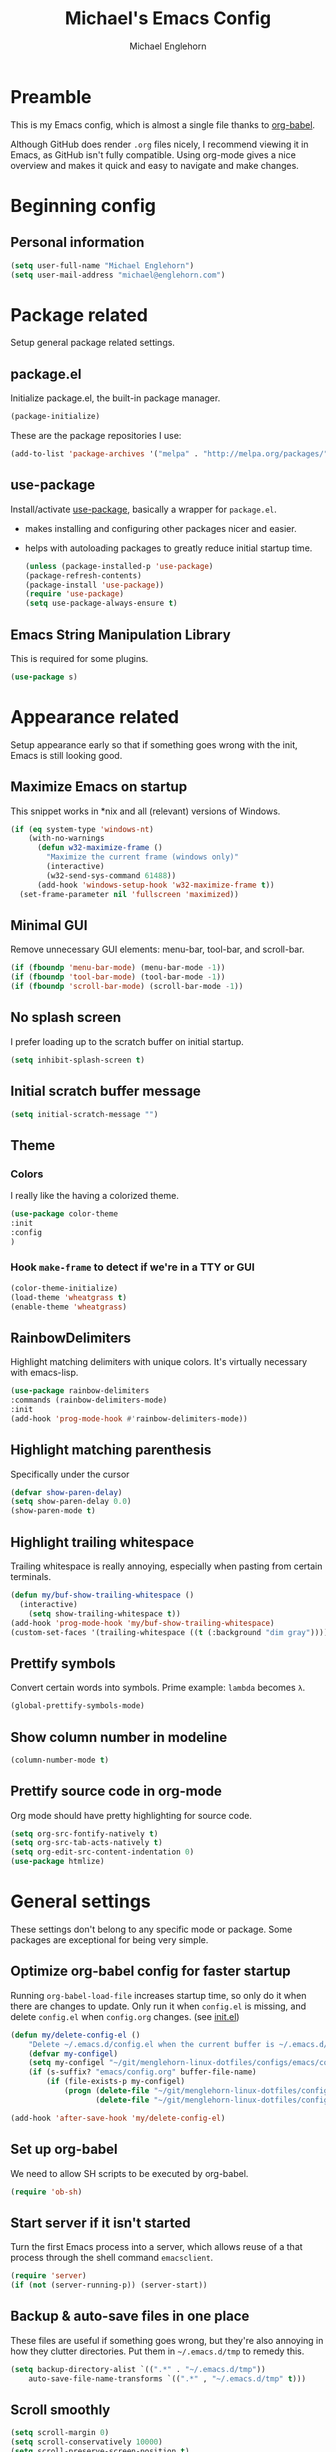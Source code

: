 #+TITLE: Michael's Emacs Config
#+AUTHOR: Michael Englehorn
#+EMAIL: michael@englehorn.com
#+HTML_HEAD: <style type="text/css">pre.src {background-color: #303030; color: #e5e5e5;}</style>
#+HTML_HEAD: <link  href="https://cdnjs.cloudflare.com/ajax/libs/twitter-bootstrap/3.3.5/css/bootstrap.min.css" rel="stylesheet">
#+HTML_HEAD: <script src="https://cdnjs.cloudflare.com/ajax/libs/jquery/1.11.3/jquery.min.js"></script>
#+HTML_HEAD: <script src="https://cdnjs.cloudflare.com/ajax/libs/twitter-bootstrap/3.3.5/js/bootstrap.min.js"></script>


* Preamble
  This is my Emacs config, which is almost a single file thanks to [[http://orgmode.org/worg/org-contrib/babel/intro.html][org-babel]].
  
  Although GitHub does render =.org= files nicely, I recommend viewing it in Emacs, as GitHub isn't fully compatible. Using org-mode gives a nice overview and makes it quick and easy to navigate and make changes.
  
  #+latex: \newpage
* Beginning config
** Personal information
   #+BEGIN_SRC emacs-lisp
   (setq user-full-name "Michael Englehorn")
   (setq user-mail-address "michael@englehorn.com")
   #+END_SRC
   #+latex: \newpage
* Package related
  
  Setup general package related settings.
  
** package.el
   
   Initialize package.el, the built-in package manager.
   
   #+BEGIN_SRC emacs-lisp
   (package-initialize)
   #+END_SRC
   
   These are the package repositories I use:
   
   #+BEGIN_SRC emacs-lisp
   (add-to-list 'package-archives '("melpa" . "http://melpa.org/packages/"))
   #+END_SRC
   
** use-package
   
   Install/activate [[https://github.com/jwiegley/use-package][use-package]], basically a wrapper for =package.el=.
   
    - makes installing and configuring other packages nicer and easier.
    - helps with autoloading packages to greatly reduce initial startup time.
      
      #+BEGIN_SRC emacs-lisp
      (unless (package-installed-p 'use-package)
	  (package-refresh-contents)
	  (package-install 'use-package))
      (require 'use-package)
      (setq use-package-always-ensure t)
      #+END_SRC

** Emacs String Manipulation Library
   
   This is required for some plugins.
   
   #+BEGIN_SRC emacs-lisp
   (use-package s)
   #+END_SRC
   
   #+latex: \newpage
* Appearance related
  
  Setup appearance early so that if something goes wrong with the init, Emacs is still looking good.
  
** Maximize Emacs on startup
   
   This snippet works in *nix and all (relevant) versions of Windows.
   
   #+BEGIN_SRC emacs-lisp
   (if (eq system-type 'windows-nt)
       (with-no-warnings
         (defun w32-maximize-frame ()
           "Maximize the current frame (windows only)"
           (interactive)
           (w32-send-sys-command 61488))
         (add-hook 'windows-setup-hook 'w32-maximize-frame t))
     (set-frame-parameter nil 'fullscreen 'maximized))
   #+END_SRC
   
** Minimal GUI
   
   Remove unnecessary GUI elements: menu-bar, tool-bar, and scroll-bar.
   
   #+BEGIN_SRC emacs-lisp
   (if (fboundp 'menu-bar-mode) (menu-bar-mode -1))
   (if (fboundp 'tool-bar-mode) (tool-bar-mode -1))
   (if (fboundp 'scroll-bar-mode) (scroll-bar-mode -1))
   #+END_SRC
   
** No splash screen
   
   
   I prefer loading up to the scratch buffer on initial startup.
   
   #+BEGIN_SRC emacs-lisp
   (setq inhibit-splash-screen t)
   #+END_SRC
   
** Initial scratch buffer message
   
   #+BEGIN_SRC emacs-lisp
   (setq initial-scratch-message "")
   #+END_SRC
   
** Theme
   
*** Colors
    
    I really like the having a colorized theme.
    
    #+BEGIN_SRC emacs-lisp
    (use-package color-theme
    :init
    :config
    )
    #+END_SRC
    
*** Hook =make-frame= to detect if we're in a TTY or GUI
    #+BEGIN_SRC emacs-lisp
    (color-theme-initialize)
    (load-theme 'wheatgrass t)
    (enable-theme 'wheatgrass)
    #+END_SRC
** RainbowDelimiters
   
   Highlight matching delimiters with unique colors. It's virtually necessary with emacs-lisp.
   
   #+BEGIN_SRC emacs-lisp
   (use-package rainbow-delimiters
   :commands (rainbow-delimiters-mode)
   :init
   (add-hook 'prog-mode-hook #'rainbow-delimiters-mode))
   #+END_SRC
   
** Highlight matching parenthesis
   
   Specifically under the cursor
   
   #+BEGIN_SRC emacs-lisp
   (defvar show-paren-delay)
   (setq show-paren-delay 0.0)
   (show-paren-mode t)
   #+END_SRC
   
** Highlight trailing whitespace
   
   Trailing whitespace is really annoying, especially when pasting from certain terminals.
   
   #+BEGIN_SRC emacs-lisp
   (defun my/buf-show-trailing-whitespace ()
     (interactive)
       (setq show-trailing-whitespace t))
   (add-hook 'prog-mode-hook 'my/buf-show-trailing-whitespace)
   (custom-set-faces '(trailing-whitespace ((t (:background "dim gray")))))
   #+END_SRC
   
** Prettify symbols
   
   Convert certain words into symbols. Prime example: =lambda= becomes =λ=.
   
   #+BEGIN_SRC emacs-lisp
   (global-prettify-symbols-mode)
   #+END_SRC
   
** Show column number in modeline
   
   #+BEGIN_SRC emacs-lisp
   (column-number-mode t)
   #+END_SRC
   
** Prettify source code in org-mode
   Org mode should have pretty highlighting for source code.
   
   #+BEGIN_SRC emacs-lisp
   (setq org-src-fontify-natively t)
   (setq org-src-tab-acts-natively t)
   (setq org-edit-src-content-indentation 0)
   (use-package htmlize)
   #+END_SRC
   
   #+latex: \newpage
* General settings
  
  These settings don't belong to any specific mode or package. Some packages are
  exceptional for being very simple.
  
** Optimize org-babel config for faster startup
   
   Running =org-babel-load-file= increases startup time, so only do it when there
   are changes to update. Only run it when =config.el= is missing, and delete
   =config.el= when =config.org= changes. (see [[file:init.el::%3B%3B%20`org-babel-load-file`%20increases%20startup%20time,%20so%20only%20do%20it%20if%20necessary.][init.el]])
   
   #+BEGIN_SRC emacs-lisp
   (defun my/delete-config-el ()
       "Delete ~/.emacs.d/config.el when the current buffer is ~/.emacs.d/config.org"
       (defvar my-configel)
       (setq my-configel "~/git/menglehorn-linux-dotfiles/configs/emacs/config.el")
       (if (s-suffix? "emacs/config.org" buffer-file-name)
           (if (file-exists-p my-configel)
               (progn (delete-file "~/git/menglehorn-linux-dotfiles/configs/emacs/config.el")
                      (delete-file "~/git/menglehorn-linux-dotfiles/configs/emacs/config.elc")))))

   (add-hook 'after-save-hook 'my/delete-config-el)
   #+END_SRC
   
** Set up org-babel
   We need to allow SH scripts to be executed by org-babel.
   
   #+BEGIN_SRC emacs-lisp
   (require 'ob-sh)
   #+END_SRC
   
** Start server if it isn't started
   
   Turn the first Emacs process into a server, which allows reuse of a that process
   through the shell command =emacsclient=.
   
   #+BEGIN_SRC emacs-lisp
   (require 'server)
   (if (not (server-running-p)) (server-start))
   #+END_SRC
   
** Backup & auto-save files in one place
   
   These files are useful if something goes wrong, but they're also annoying in how
   they clutter directories. Put them in =~/.emacs.d/tmp= to remedy this.
   
   #+BEGIN_SRC emacs-lisp
   (setq backup-directory-alist `((".*" . "~/.emacs.d/tmp"))
	   auto-save-file-name-transforms `((".*" , "~/.emacs.d/tmp" t)))
   #+END_SRC
   
** Scroll smoothly
   
   #+BEGIN_SRC emacs-lisp
   (setq scroll-margin 0)
   (setq scroll-conservatively 10000)
   (setq scroll-preserve-screen-position t)
   #+END_SRC
   
** Sentences end with a single period
   
   #+BEGIN_SRC emacs-lisp
   (setq sentence-end-double-space nil)
   #+END_SRC
   
** y/n instead of yes/no
   
   #+BEGIN_SRC emacs-lisp
   (fset 'yes-or-no-p 'y-or-n-p)
   #+END_SRC
   
** Wrap text at 80 characters
   
   #+BEGIN_SRC emacs-lisp
   (setq-default fill-column 80)
   #+END_SRC
   
** Auto-detect indent settings
   
   I prefer to follow a file's indenting style instead of enforcing my own, if
   possible. =dtrt-indent= does this and works for most mainstream languages.
   
   #+BEGIN_SRC emacs-lisp
   (use-package dtrt-indent)
   #+END_SRC
   
** Auto-update changed files
   
   If a file is changed outside of Emacs, automatically load those changes.
   
   #+BEGIN_SRC emacs-lisp
   (global-auto-revert-mode t)
   #+END_SRC
   
** Auto-executable scripts in *nix
   
   When saving a file that starts with =#!=, make it executable.
   
   #+BEGIN_SRC emacs-lisp
   (add-hook 'after-save-hook
	   'executable-make-buffer-file-executable-if-script-p)
   #+END_SRC
   
** Enable HideShow in programming modes
   
   Useful for getting an overview of the code. It works better in some
   languages and layouts than others.
   
   #+BEGIN_SRC emacs-lisp
   (defun my/enable-hideshow ()
       (interactive)
       (hs-minor-mode t))
   (add-hook 'prog-mode-hook 'my/enable-hideshow)
   #+END_SRC
   
** Recent Files
   
   Enable =recentf-mode= and remember a lot of files.
   
   #+BEGIN_SRC emacs-lisp
   (recentf-mode 1)
   (defvar recentf-max-saved-items)
   (setq recentf-max-saved-items 200)
   #+END_SRC
   
** Better same-name buffer distinction
   
   When two buffers are open with the same name, this makes it easier to tell them
   apart.
   
   #+BEGIN_SRC emacs-lisp
   (require 'uniquify)
   (setq uniquify-buffer-name-style 'forward)
   #+END_SRC
   
** Remember last position for reopened files
    
   #+BEGIN_SRC emacs-lisp
   (if (version< emacs-version "25.0")
       (progn (require 'saveplace)
	   (setq-default save-place t))
   (save-place-mode 1))
   #+END_SRC
    
** Disable garbage collection in minibuffer
    
   See [[http://tiny.cc/7wd7ay][this article]] for more info.
    
   #+BEGIN_SRC emacs-lisp
   (defun my/minibuffer-setup-hook ()
   (setq gc-cons-threshold most-positive-fixnum))
   (defun my/minibuffer-exit-hook ()
   (setq gc-cons-threshold 800000))
   (add-hook 'minibuffer-setup-hook #'my/minibuffer-setup-hook)
   (add-hook 'minibuffer-exit-hook #'my/minibuffer-exit-hook)
   #+END_SRC
** Configure default web browser
   I use Chrome as my default browser.

   #+BEGIN_SRC emacs-lisp
   (defvar browse-url-generic-program)
   (if (eq system-type 'darwin)
       (setq browse-url-browser-function 'browse-url-generic
             browse-url-generic-program "/Applications/Google Chrome.app/Contents/MacOS/Google Chrome"))
   (if (eq system-type 'gnu/linux)
       (setq browse-url-browser-function 'w3m-browse-url))
   #+END_SRC
** Use plink on windows
   Windows doesn't have the ssh command.

   #+BEGIN_SRC emacs-lisp
   (when (eq window-system 'w32)
     (setq tramp-default-method "plink"))
   #+END_SRC
   #+latex: \newpage
* Install and Set Up packages
** BBDB
   
   Install the Big Brother Database
   
   #+BEGIN_SRC emacs-lisp
   (use-package bbdb
     :init
     (require 'bbdb)
     (bbdb-initialize 'gnus 'message))
   #+END_SRC
** =request.el=
   This is an HTTP library for emacs.

   #+BEGIN_SRC emacs-lisp
   (use-package request)
   #+END_SRC
** =git=
   An Elisp API for programmatically using Git.

   #+BEGIN_SRC emacs-lisp
   (use-package git)
   #+END_SRC
** =el-get=
   I use this to grab arbitrary lisp from github.

   #+BEGIN_SRC emacs-lisp
   (add-to-list 'load-path "~/.emacs.d/el-get")
   (use-package el-get)
   (require 'el-get)

   #+END_SRC
** ERC IRC Client
   
   IRC Client for Emacs
   
   #+BEGIN_SRC emacs-lisp
   (use-package erc-colorize)
   (use-package erc-crypt)
   (use-package erc-hl-nicks)
   (use-package erc-image)
   (use-package erc-social-graph)
   (use-package erc-youtube)
   (require 'tls)
   (make-variable-buffer-local 'erc-fill-column)
   (add-hook 'window-configuration-change-hook 
	     '(lambda ()
		(save-excursion
		  (walk-windows
		   (lambda (w)
		     (let ((buffer (window-buffer w)))
		       (set-buffer buffer)
		       (when (eq major-mode 'erc-mode)
			 (setq erc-fill-column (- (window-width w) 2)))))))))
   #+END_SRC
   
** Twitter Mode
   
   Browse Twitter from Emacs
   
   #+BEGIN_SRC emacs-lisp
   (use-package twittering-mode
     :init
     (if (executable-find "convert")
         (setq twittering-convert-fix-size 32))
     (if (executable-find "gzip")
         (setq twittering-use-icon-storage t)))
   #+END_SRC
   
** Evil Powerline
   
   Powerline for Evil mode
   
   #+BEGIN_SRC emacs-lisp
   (use-package powerline)
   (use-package powerline-evil)
   #+END_SRC
   
** Magit
   
   Easy Git management
   
   #+BEGIN_SRC emacs-lisp
   (use-package magit)
   (use-package magit-popup)
   #+END_SRC
   
** Ledger Mode
   
   I use ledger-cli for my personal finances, here I make it evil friendly.
   
   #+BEGIN_SRC emacs-lisp
   (use-package ledger-mode
     :ensure t
     :init
     (setq ledger-clear-whole-transactions 1)

     :config
     (add-to-list 'evil-emacs-state-modes 'ledger-report-mode)
     :mode "\\.ldg\\'")
   #+END_SRC
   
** Smex
   
   Smart M-x for Emacs
   
   #+BEGIN_SRC emacs-lisp
   (use-package smex
     :init
     (global-set-key (kbd "M-x") 'smex))
   #+END_SRC
   
** Git Commit Mode
   
   Mode for Git Commits
   
   #+BEGIN_SRC emacs-lisp
   (use-package git-commit)
   #+END_SRC

** JSON Formatter
   Command to clean up and prettify json.

   #+BEGIN_SRC emacs-lisp
   (use-package json-mode)
   #+END_SRC
** EMMS

   
   Emacs Multimedia System
   
   #+BEGIN_SRC emacs-lisp
   (use-package emms)
   (use-package emms-info-mediainfo)

   (require 'emms-setup)
   (emms-standard)
   (emms-default-players)

   ;; After loaded
   ;(require 'emms-info-mediainfo)
   ;(add-to-list 'emms-info-functions 'emms-info-mediainfo)
   (require 'emms-info-metaflac)
   (add-to-list 'emms-info-functions 'emms-info-metaflac)

   (require 'emms-player-simple)
   (require 'emms-source-file)
   (require 'emms-source-playlist)
   (setq emms-source-file-default-directory "~/Music/")
   #+END_SRC
   
** w3m
   
   Web browser for Emacs
   
   #+BEGIN_SRC emacs-lisp
   (cond
    ((string-equal system-type "windows-nt")
     (progn
       ))
    ((string-equal system-type "gnu/linux")
     (progn
       (use-package w3m
         :ensure t
         :init
         (setenv "PATH" (concat (getenv "PATH") ":/usr/local/bin"))
         (setq exec-path (append exec-path '("/usr/local/bin")))
         (autoload 'w3m-browse-url "w3m")
         (global-set-key "\C-xm" 'browse-url-at-point)
         (setq w3m-use-cookies t)
         (setq w3m-default-display-inline-images t)))))
   #+END_SRC
   
** multi-term
   
   Multiple terminal manager for Emacs
   
   #+BEGIN_SRC emacs-lisp
   (use-package multi-term
     :init
     (setq multi-term-program "/bin/bash"))
   #+END_SRC
** web-mode
   
   web-mode.el is an emacs major mode for editing web templates aka HTML files embedding parts (CSS/JavaScript) and blocks (pre rendered by client/server side engines).
   
   #+BEGIN_SRC emacs-lisp
   (use-package web-mode
     :init
       (require 'web-mode)
       (add-to-list 'auto-mode-alist '("\\.phtml\\'" . web-mode))
       (add-to-list 'auto-mode-alist '("\\.php\\'" . web-mode))
       (add-to-list 'auto-mode-alist '("\\.tpl\\.php\\'" . web-mode))
       (add-to-list 'auto-mode-alist '("\\.[agj]sp\\'" . web-mode))
       (add-to-list 'auto-mode-alist '("\\.as[cp]x\\'" . web-mode))
       (add-to-list 'auto-mode-alist '("\\.erb\\'" . web-mode))
       (add-to-list 'auto-mode-alist '("\\.mustache\\'" . web-mode))
       (add-to-list 'auto-mode-alist '("\\.djhtml\\'" . web-mode)))
   #+END_SRC
** =exec-path-from-shell=
   This is used to grab envirtonment variables from the shell.

   #+BEGIN_SRC emacs-lisp
   (when (not (eq window-system 'w32))
     (use-package exec-path-from-shell
       :init
       (require 'exec-path-from-shell)
       (exec-path-from-shell-copy-env "SSH_AGENT_PID")
       (exec-path-from-shell-copy-env "PATH")
       (exec-path-from-shell-copy-env "SSH_AUTH_SOCK")))
   #+END_SRC
** =Company-mode=
   Company is a text completion framework for Emacs.
   The name stands for "complete anything". It uses pluggable back-ends and front-ends to retrieve and display completion candidates.
   #+BEGIN_SRC emacs-lisp
   (use-package company
     :init
     (add-hook 'after-init-hook 'global-company-mode))
   #+END_SRC
** =nnreddit=
   A Reddit backend for the Gnus newsreader.

   #+BEGIN_SRC emacs-lisp
   ;(el-get-bundle nnredit
   ;  :url "https://github.com/paul-issartel/nnreddit.git"
   ;  (add-to-list 'gnus-secondary-select-methods '(nnreddit "")))
   #+END_SRC
** Matrix Integration
   A Matrix Chat client.

   #+BEGIN_SRC emacs-lisp
   ;(use-package matrix-client)
   ;(require 'matrix-client)
   ;(setq matrix-homeserver-base-url "https://matrix.productionservers.net")
   #+END_SRC
** =govc= VMware Integration
   A VMware integration script

   #+BEGIN_SRC emacs-lisp
   (use-package govc)
   #+END_SRC
** =helm-spotify-plus=
   I enjoy listening to spotify, bonus points for emacs integration.

   #+BEGIN_SRC emacs-lisp
   (use-package helm-spotify-plus
     :init
     (global-set-key (kbd "C-c s s") 'helm-spotify-plus))
   #+END_SRC
** =helm-bbdb=
   Using helm to access and use the BBDB is nice too.

   #+BEGIN_SRC emacs-lisp
   (use-package helm-bbdb
     :init
     (global-set-key (kbd "C-c s b") 'helm-bbdb))
   #+END_SRC
** =helm-pass=
   Pass is pretty nice password manager

   #+BEGIN_SRC emacs-lisp
   (use-package helm-pass
     :init
     (global-set-key (kbd "C-c s p") 'helm-pass))
   #+END_SRC
** =helm-emms=
   This package makes using emms super easy!
   #+BEGIN_SRC emacs-lisp
   (use-package helm-emms
     :init
     (global-set-key (kbd "C-c s e") 'helm-emms))
   #+END_SRC
** Golang
   All the packages associated with golang.

   #+BEGIN_SRC emacs-lisp
   (use-package go-mode)
   (use-package go-stacktracer)
   (use-package go-complete)
   (use-package go-eldoc)
   #+END_SRC
#+latex: \newpage
* =Org-mode=
** Install org-mode
   
   #+BEGIN_SRC emacs-lisp
   (use-package org)
   #+END_SRC

** Todo Keywords  
   Here are my =TODO= states and color settings.

   #+BEGIN_SRC emacs-lisp
   (setq org-todo-keywords
         (quote ((sequence "TODO(t)" "NEXT(n)" "|" "DONE(d)")
                 (sequence "WAITING(W@/!)" "HOLD(h@/!)" "|" "CANCELLED(c@/!)" "PHONE" "MEETING"))))

   (setq org-todo-keyword-faces
         (quote (("TODO" :foreground "red" :weight bold)
                 ("NEXT" :foreground "blue" :weight bold)
                 ("DONE" :foreground "forest green" :weight bold)
                 ("WAITING" :foreground "orange" :weight bold)
                 ("HOLD" :foreground "magenta" :weight bold)
                 ("CANCELLED" :foreground "forest green" :weight bold)
                 ("MEETING" :foreground "forest green" :weight bold)
                 ("PHONE" :foreground "forest green" :weight bold))))
   #+END_SRC
** Todo Selection
   #+BEGIN_SRC emacs-lisp
   (setq org-use-fast-todo-selection t)
   #+END_SRC
   Changing a task state is done with =C-c C-t KEY=
** Todo State Triggers
   Trigger breakdown
   - Moving a task to =CANCELLED= adds a =CANCELLED= tag
   - Moving a task to =WAITING= adds a =WAITING= tag
   - Moving a task to =HOLD= adds =WAITING= and =HOLD= tags
   - Moving a task to a done state removes =WAITING= and =HOLD= tags
   - Moving a task to =TODO= removes =WAITING=, =CANCELLED=, and =HOLD= tags
   - Moving a task to =NEXT= removes =WAITING=, =CANCELLED=, and =HOLD= tags
   - Moving a task to =DONE= removes =WAITING=, =CANCELLED=, and =HOLD= tags

   #+BEGIN_SRC emacs-lisp
   (setq org-todo-state-tags-triggers
         (quote (("CANCELLED" ("CANCELLED" . t))
                 ("WAITING" ("WAITING" . t))
                 ("HOLD" ("WAITING") ("HOLD" . t))
                 (done ("WAITING") ("HOLD"))
                 ("TODO" ("WAITING") ("CANCELLED") ("HOLD"))
                 ("NEXT" ("WAITING") ("CANCELLED") ("HOLD"))
                 ("DONE" ("WAITING") ("CANCELLED") ("HOLD")))))
   #+END_SRC
** Remove empty =LOGBOOK= drawers
   #+BEGIN_SRC emacs-lisp
   ;; Remove empty LOGBOOK drawers on clock out
   (defun bh/remove-empty-drawer-on-clock-out ()
     (interactive)
     (save-excursion
       (beginning-of-line 0)
       (org-remove-empty-drawer-at "LOGBOOK" (point))))

   (add-hook 'org-clock-out-hook 'bh/remove-empty-drawer-on-clock-out 'append)
   #+END_SRC
** Refile captured
   Any file in =org-agenda-files= are valid refile targets.

   #+BEGIN_SRC emacs-lisp
   ; Targets include any file contributing to the agenda - up to 9 levels deep
   (setq org-refile-targets (quote ((org-agenda-files :maxlevel . 9))))

   ; Use full outline paths for refile targets - we file directly with IDO
   (setq org-refile-use-outline-path t)

   ; Targets complete directly with IDO
   (setq org-outline-path-complete-in-steps nil)

   ; Allow refile to create parent tasks with confirmation
   (setq org-refile-allow-creating-parent-nodes (quote confirm))

   ;;;; Refile settings
   ; Exclude DONE state tasks from refile targets
   (defun bh/verify-refile-target ()
     "Exclude todo keywords with a done state from refile targets"
     (not (member (nth 2 (org-heading-components)) org-done-keywords)))

   (setq org-refile-target-verify-function 'bh/verify-refile-target)
   #+END_SRC
** =Org-bullets=
   I don't see a reason why you /wouldn't/ want this.
   
   #+BEGIN_SRC emacs-lisp
   (use-package org-bullets
     :commands (org-bullets-mode)
     :init
       (setq org-bullets-bullet-list '("●"))
       (add-hook 'org-mode-hook 'org-bullets-mode))
   #+END_SRC
   
** Set up notes and todos
   
   =Org-mode= is great for project management, and I use it quite a bit for that.
   
   #+BEGIN_SRC emacs-lisp
   (setq org-default-notes-file "~/Nextcloud/org-mode/work.org")

   ;; Org-Mode Capture Templates
   (defvar org-capture-templates)
   (setq org-capture-templates
         '(("t" "Todo" entry (file+headline "~/Nextcloud/org-mode/refile.org" "Tasks")
            "* TODO %?\n%U\n%a\n" :clock-in nil :clock-resume nil)
           ("r" "Respond" entry (file "~/Nextcloud/org-mode/refile.org")
            "* NEXT Respond to %:from %:subject\nSCHEDULED: %t\n%U\n%a\n" :clock-in t :clock-resume t :immediate-finish t)
           ("j" "Journal" entry (file+datetree "~/Nextcloud/org-mode/journal.org")
            "* %? %?\n%U\n" :clock-in t :clock-resume t)
           ("m" "Meeting" entry (file "~/Nextcloud/org-mode/refile.org")
            "* MEETING with %? :MEETING:\n%U" :clock-in t :clock-resume t)
           ("p" "Phone call" entry (file "~/Nextcloud/org-mode/calls.org")
            "* PHONE %? :PHONE:\n%U" :clock-in t :clock-resume t)))

   (global-set-key (kbd "C-c c") 'org-capture)
   (global-set-key (kbd "C-c a") 'org-agenda)
   (global-set-key (kbd "C-c l") 'org-store-link)
   (setq org-log-done 'time)
   #+END_SRC
   
** =ob-dot=
   Let's set up capacity to create pretty diagrams

   #+BEGIN_SRC emacs-lisp
   (require 'ob-dot)
   #+END_SRC
** =ox-twbs=
   
   
   =Twitter Bootstrap= or just =Bootstrap= is prettier than out of the box =Org-mode=.
   Let's get it installed!
   
   #+BEGIN_SRC emacs-lisp
   (use-package ox-twbs)
   #+END_SRC
** =ox-latex=
   
   =ox-latex= allows syntax highlighted output. Just make sure to run the following code.
   
   #+BEGIN_SRC sh
   sudo pip install pygments
   #+END_SRC
   
   And set up =ox-latex=
   #+BEGIN_SRC emacs-lisp
   (require 'ox-latex)
   (add-to-list 'org-latex-packages-alist '("" "minted"))
   (setq org-latex-listings 'minted)
   (setq org-latex-pdf-process
	 '("xelatex -shell-escape -interaction nonstopmode -output-directory %o %f"))
   #+END_SRC

** =ob-sql=
   =ob-sql= allows me to add MySQL queries to org-mode and execute them.

   #+BEGIN_SRC emacs-lisp
   (use-package sql
     :init
     (require 'sql))
   (require 'ob-sql)
   #+END_SRC
** =ob-blockdiag=
   Create diagrams in org-mode.

   #+BEGIN_SRC emacs-lisp
   (use-package ob-blockdiag
     :init
     (require 'ob-blockdiag))
   #+END_SRC
** =ob-ledger=
   Call ledger from org-mode

   #+BEGIN_SRC emacs-lisp
   (require 'ob-ledger)
   #+END_SRC
** =org-trello=
   Gotta connect to Trello!

   #+BEGIN_SRC emacs-lisp
   (use-package org-trello
     :init
     (require 'org-trello)
     (add-to-list 'auto-mode-alist '("\\.trello$" . org-mode))
     (add-hook 'org-mode-hook
               (lambda ()
                 (let ((filename (buffer-file-name (current-buffer))))
                   (when (and filename (string= "trello" (file-name-extension filename)))
                     (org-trello-mode)))))
     (defun my-trello-mode-setup ()
       (setq browse-url-browser-function 'browse-url-firefox))
     (add-hook 'org-trello-mode-hook 'my-trello-mode-setup))
   #+END_SRC
** org-publish
   I have a website to publish!

   #+BEGIN_SRC emacs-lisp
   (setq org-publish-project-alist
	 '(
	   ("org-notes"
	    :base-directory "~/Nextcloud/org/"
	    :base-extension "org"
	    :publishing-directory "/root@websites01.lan.productionservers.net:/mnt/sites/michael.englehorn.com/public_html/"
	    :recursive t
	    :publishing-function org-twbs-publish-to-html
	    :headline-levels 4
	    :auto-preamble t)
	   ("org-static"
	    :base-directory "~/Nextcloud/org/"
	    :base-extension "css\\|js\\|png\\|jpg\\|gif\\|pdf\\|mp3\\|ogg\\|swf\\|php\\|txt\\|asc"
	    :publishing-directory "/root@websites01.lan.productionservers.net:/mnt/sites/michael.englehorn.com/public_html/"
	    :recursive t
	    :publishing-function org-publish-attachment)
	   ("org" :components ("org-notes" "org-static"))))
   #+END_SRC
   #+latex: \newpage
* Customizations
** Powerline
   
   Initialize the Powerline.
   
   #+BEGIN_SRC emacs-lisp
   (require 'powerline)
   #+END_SRC
   
** Powerline theme
   
   Set up the powerline theme
   
   #+BEGIN_SRC emacs-lisp
   (powerline-default-theme)
   #+END_SRC

** Load secrets
   
   I keep slightly more sensitive information in a separate file so that I can easily publish my main configuration.
   
   #+BEGIN_SRC emacs-lisp
   (el-get-bundle menglehorn-emacs-secret
     :url "git@github.com:K0HAX/menglehorn-emacs-secret.git"
     :feature "menglehorn-emacs-secret"
     :submodule nil
     (load-file "~/.emacs.d/el-get/menglehorn-emacs-secret/menglehorn-emacs-secret.elc"))
   #+END_SRC
 
** Restart Emacs
   
   It's useful to be able to restart emacs from inside emacs.
   Configure restart-emacs to allow this.
   
   #+BEGIN_SRC emacs-lisp
   (use-package restart-emacs)
   #+END_SRC
** Ledger Reports

   Some custom and shorter keywords for ledger reports (C-r r in ledger-mode)

   #+BEGIN_SRC emacs-lisp
   (setq ledger-reports
         (quote
          (("register" "ledger ")
           ("bal" "ledger -f %(ledger-file) bal Assets Liabilities")
           ("bigbal" "ledger -f %(ledger-file) bal")
           ("reg" "ledger -f %(ledger-file) reg")
           ("payee" "ledger -f %(ledger-file) reg @%(payee)")
           ("account" "ledger -f %(ledger-file) reg %(account)"))))
   #+END_SRC
** Newsticker List
   Set up RSS feeds

   #+BEGIN_SRC emacs-lisp
   (setq newsticker-url-list-defaults
   (quote
       (("NY Times" "http://partners.userland.com/nytRss/nytHomepage.xml")
       ("The Register" "http://www.theregister.co.uk/tonys/slashdot.rdf")
       ("slashdot" "http://slashdot.org/index.rss" nil 3600))))
   #+END_SRC
** Mail Processing

   Set up the mail sending function

   #+BEGIN_SRC emacs-lisp
   (setq send-mail-function 'smtpmail-send-it)
   #+END_SRC
** Twittering Mode Settings
   We want to encrypt the Oauth credentials for =twittering-mode=

   #+BEGIN_SRC emacs-lisp
   ;(setq twittering-use-master-password nil)
   #+END_SRC
** Customizations file
   Move the customizations file out from init.el so we don't break the Git repo.
  
   #+BEGIN_SRC emacs-lisp
   (setq custom-file "~/.emacs.d/emacs-custom.el")
   (load custom-file)
   #+END_SRC
** Disable blinking and flashing
   Disable the annoying bell
   
   #+BEGIN_SRC emacs-lisp
   (setq ring-bell-function 'ignore)
   #+END_SRC
   
** M-s s to SSH to a host.
   
   I wanted to by able to easily SSH from Emacs, so I wrote some elisp.
   
   #+BEGIN_SRC emacs-lisp
   (defun ssh-to-host (x)
     "Ask for host."
     (interactive "sHost: ")
     (let* ((buffer-name (format "*SSH %s*" x))
	    (buffer (get-buffer buffer-name)))
       (if buffer
	   (switch-to-buffer buffer)
	 (multi-term)
	 (term-send-string
	  (get-buffer-process (rename-buffer buffer-name))
	  (format "ssh %s\r" x)))))

   (global-set-key (kbd "M-s s") 'ssh-to-host)
   #+END_SRC
   
** Ask to open as root if I lack permission to edit
   
   Very useful. If I try to open a file I don't have write permissions to, ask if I want to open it as root using tramp.
   
   Note: if you're experiencing problems using this (like tramp hanging), check that you can open them "manually" in the first place, C-x C-f /sudo::/path/to/file. Check the [[http://www.emacswiki.org/emacs/TrampMode][tramp]] troubleshooting section at emacs wiki.
   
   #+BEGIN_SRC emacs-lisp
   (defun th-rename-tramp-buffer ()
     (when (file-remote-p (buffer-file-name))
       (rename-buffer
	(format "%s:%s"
		(file-remote-p (buffer-file-name) 'method)
		(buffer-name)))))

   (add-hook 'find-file-hook
	     'th-rename-tramp-buffer)

   (defadvice find-file (around th-find-file activate)
     "Open FILENAME using tramp's sudo method if it's read-only."
     (if (and (not (file-writable-p (ad-get-arg 0)))
	      (not (file-remote-p default-directory))
	      (y-or-n-p (concat "File "
				(ad-get-arg 0)
				" is read-only.  Open it as root? ")))
	 (th-find-file-sudo (ad-get-arg 0))
       ad-do-it))

   (defun th-find-file-sudo (file)
     "Opens FILE with root privileges."
     (interactive "F")
     (set-buffer (find-file (concat "/sudo::" file))))
   #+END_SRC
   
** Dired customizations
   
    - Human readable sizes in Dired
    - Sort by size
      
    #+BEGIN_SRC emacs-lisp
    (setq dired-listing-switches "-alh")
    #+END_SRC
    
** Key bindings
   Set up custom global key bindings.
   #+BEGIN_SRC emacs-lisp
   (global-set-key (kbd "<f12>") 'org-agenda)
   (global-set-key (kbd "<f8>") 'org-cycle-agenda-files)
   (global-set-key (kbd "<f9> b") 'bbdb)
   (global-set-key (kbd "<f9> c") 'my-open-calendar)
   (global-set-key (kbd "<f9> g") 'gnus)
   (global-set-key (kbd "<f11>") 'org-clock-goto)
   (global-set-key (kbd "C-c c") 'org-capture)
   #+END_SRC
    #+latex: \newpage
* =BBDB=
** Automatically add people to the =bbdb=
   #+BEGIN_SRC emacs-lisp
   (bbdb-initialize 'gnus 'message)
   (bbdb-mua-auto-update-init 'message)
   (setq bbdb-mua-auto-update-p 'query)
   #+END_SRC
#+latex: \newpage
* Mutt
** Emacs as external editor
   #+BEGIN_SRC emacs-lisp
   (add-to-list 'auto-mode-alist '("/mutt" . mail-mode))
   #+END_SRC
** Autofill for Mail
   #+BEGIN_SRC emacs-lisp
   (add-hook 'mail-mode-hook 'turn-on-auto-fill)
   #+END_SRC
** Replace C-x # with C-x k
   #+BEGIN_SRC emacs-lisp
   (defun my-mail-mode-hook ()
     (auto-fill-mode 1)
     (abbrev-mode 1)
     (local-set-key "\C-Xk" 'server-edit))
   (add-hook 'mail-mode-hook 'my-mail-mode-hook)
   #+END_SRC
   #+latex: \newpage
* Evil Mode
** Enable evil mode
   
   #+BEGIN_SRC emacs-lisp
   (use-package evil)
   (use-package evil-leader)
   (use-package evil-org)
   (require 'evil)
   (evil-mode 1)
   #+END_SRC
   
** Set up global key-bindings, and make evil my leader.
   
   #+BEGIN_SRC emacs-lisp
   (eval-after-load "evil"
   '(progn
       (define-key evil-normal-state-map (kbd "M-h") 'evil-window-left)
       (define-key evil-normal-state-map (kbd "M-j") 'evil-window-down)
       (define-key evil-normal-state-map (kbd "M-k") 'evil-window-up)
       (define-key evil-normal-state-map (kbd "M-l") 'evil-window-right)
       (define-key evil-motion-state-map ";" 'smex)
       (define-key evil-motion-state-map ":" 'evil-ex)))
   #+END_SRC
   
** Set up key-bindings for ledger-mode
   
   #+BEGIN_SRC emacs-lisp
   (with-eval-after-load 'ledger-mode
     (define-key ledger-mode-map (kbd "C-c n") 'ledger-add-transaction)
     (define-key ledger-mode-map (kbd "C-c c") 'ledger-mode-clean-buffer)
     (define-key ledger-mode-map (kbd "C-c r") 'ledger-report))
   #+END_SRC
   
** Set up key-bindings for BBDB
   
   Set up the Key Bindings for the Big Brother Database.
   This code was pulled from [[https://github.com/tarleb/evil-rebellion/blob/master/evil-bbdb-rebellion.el][github/tarleb]]
   
   #+BEGIN_SRC emacs-lisp
   (evil-define-key 'motion bbdb-mode-map
     "\C-k"       'bbdb-delete-field-or-record
     "\C-x\C-s"   'bbdb-save
     "\C-x\C-t"   'bbdb-transpose-fields
     "\d"         'bbdb-prev-field ; DEL
     "\M-d"       'bbdb-dial
     "\t"         'bbdb-next-field ; TAB
     "+"          'bbdb-append-display
     "*"          'bbdb-do-all-records
     ";"          'bbdb-edit-foo
     "?"          'bbdb-help
     "!"          'bbdb-search-invert
     "="          'delete-other-windows
     "a"          'bbdb-add-mail-alias
     "A"          'bbdb-mail-aliases
     "C"          'bbdb-copy-records-as-kill
     "c"          'bbdb-create
     "d"          'bbdb-delete-field-or-record
     "e"          'bbdb-edit-field
     "h"          'bbdb-info
     "i"          'bbdb-insert-field
     "J"          'bbdb-next-field
     "j"          'bbdb-next-record
     "K"          'bbdb-prev-field
     "k"          'bbdb-prev-record
     "m"          'bbdb-mail
     "M"          'bbdb-mail-address
     "N"          'bbdb-next-field
     "n"          'bbdb-next-record
     "o"          'bbdb-omit-record
     "P"          'bbdb-prev-field
     "p"          'bbdb-prev-record
     "s"          'bbdb-save
     "T"          'bbdb-display-records-completely
     "t"          'bbdb-toggle-records-layout
     "u"          'bbdb-browse-url

     ;; Search keys
     "b"          'bbdb
     "/1"         'bbdb-display-records
     "/n"         'bbdb-search-name
     "/o"         'bbdb-search-organization
     "/p"         'bbdb-search-phone
     "/a"         'bbdb-search-address
     "/m"         'bbdb-search-mail
     "/N"         'bbdb-search-xfields
     "/x"         'bbdb-search-xfields
     "/c"         'bbdb-search-changed
     "/d"         'bbdb-search-duplicates
     "\C-xnw"     'bbdb-display-all-records
     "\C-xnd"     'bbdb-display-current-record
     )

   (evil-set-initial-state 'bbdb-mode 'motion)
   #+END_SRC
   
** Fix term-mode
   Term-mode shouldn't have evil bindings.
   
   #+BEGIN_SRC emacs-lisp
   (evil-set-initial-state 'term-mode 'emacs)
   #+END_SRC
** Fix govc-mode
   Govc shouldn't have evil bindings.

   #+BEGIN_SRC emacs-lisp
   (evil-set-initial-state 'govc-mode 'emacs)
   (evil-set-initial-state 'govc-mode-major-mode 'emacs)
   #+END_SRC
** Fix twittering-mode
   Twittering should have some evil bindings.

   #+BEGIN_SRC emacs-lisp
   (eval-after-load 'twittering-mode
     '(progn
        (evil-define-key 'motion twittering-mode-map
                                     "g" nil
                                     "g g" 'twittering-goto-first-status
                                     "c" 'twittering-current-timeline
                                     "C-u" 'twittering-scroll-down
                                     "/" 'evil-search-forward
                                     "?" 'evil-search-backward
                                     "n" 'evil-search-next
                                     "N" 'evil-search-previous
                                     [escape] 'twittering-edit-cancel-status
                                     "<tab>" 'twittering-goto-next-uri)
        (evil-set-initial-state 'twittering-mode 'motion)))
   #+END_SRC
   #+latex: \newpage
* Disabled Configs
  :PROPERTIES: 
  :header-args: :tangle no
  :END:      
  
  
  This section is where bad sections of this config can go if they break Emacs. It's only used for debugging purposes.
** =homeassistant-mode=
   A bit of elisp to allow me to control my home lighting from inside emacs.

   #+BEGIN_SRC emacs-lisp
   (use-package request)
   (when (not (eq window-system 'w32))
     (el-get-bundle homeassistant-mode
       :url "https://github.com/K0HAX/homeassistant-mode.git"
       :submodule nil
       (load-file "~/.emacs.d/el-get/homeassistant-mode/homeassistant-mode.elc")
       (setq mje/homeassistant-url "http://home-assistant.lan.productionservers.net:8123")
       (global-set-key (kbd "C-c s h") 'helm-homeassistant)))
   #+END_SRC
